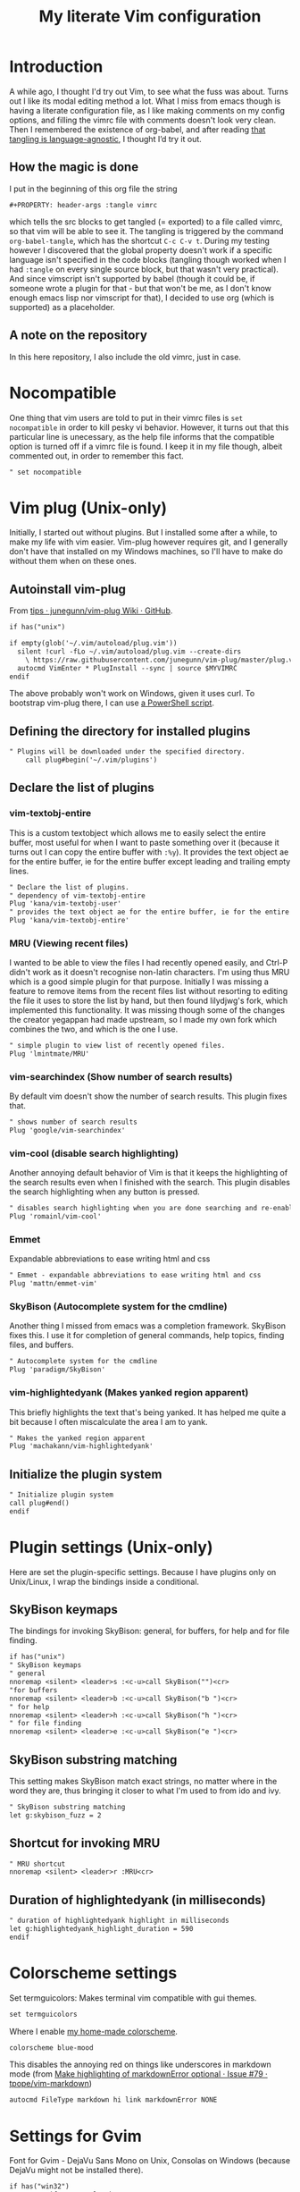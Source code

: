 #+PROPERTY: header-args :tangle vimrc
#+TITLE: My literate Vim configuration
# Note: export with org-babel-tangle (C-c C-v t)
# More info at: https://org-babel.readthedocs.io/en/latest/header-args/#tangle
* Introduction
A while ago, I thought I'd try out Vim, to see what the fuss was about. Turns out I like its modal editing method a lot. What I miss from emacs though is having a literate configuration file, as I like making comments on my config options, and filling the vimrc file with comments doesn't look very clean. Then I remembered the existence of org-babel, and after reading [[https://orgmode.org/worg/org-contrib/babel/languages.html][that tangling is language-agnostic]], I thought I’d try it out.
** How the magic is done
I put in the beginning of this org file the string
#+BEGIN_EXAMPLE
#+PROPERTY: header-args :tangle vimrc
#+END_EXAMPLE
which tells the src blocks to get tangled (= exported) to a file called vimrc, so that vim will be able to see it. The tangling is triggered by the command ~org-babel-tangle~, which has the shortcut ~C-c C-v t~. During my testing however I discovered that the global property doesn't work if a specific language isn't specified in the code blocks (tangling though worked when I had ~:tangle~ on every single source block, but that wasn't very practical). And since vimscript isn't supported by babel (though it could be, if someone wrote a plugin for that - but that won't be me, as I don't know enough emacs lisp nor vimscript for that), I decided to use org (which is supported) as a placeholder.
** A note on the repository
In this here repository, I also include the old vimrc, just in case.
* Nocompatible
One thing that vim users are told to put in their vimrc files is ~set nocompatible~ in order to kill pesky vi behavior. However, it turns out that this particular line is unecessary, as the help file informs that the compatible option is turned off if a vimrc file is found. I keep it in my file though, albeit commented out, in order to remember this fact.
#+BEGIN_SRC org
" set nocompatible
#+END_SRC
* Vim plug (Unix-only)
  Initially, I started out without plugins. But I installed some after a while, to make my life with vim easier. Vim-plug however requires git, and I generally don't have that installed on my Windows machines, so I'll have to make do without them when on these ones.
** Autoinstall vim-plug
From [[https://github.com/junegunn/vim-plug/wiki/tips#automatic-installation][tips · junegunn/vim-plug Wiki · GitHub]].
#+BEGIN_SRC org
if has("unix")

if empty(glob('~/.vim/autoload/plug.vim'))
  silent !curl -fLo ~/.vim/autoload/plug.vim --create-dirs
    \ https://raw.githubusercontent.com/junegunn/vim-plug/master/plug.vim
  autocmd VimEnter * PlugInstall --sync | source $MYVIMRC
endif
#+END_SRC
The above probably won't work on Windows, given it uses curl. To bootstrap vim-plug there, I can use [[https://github.com/junegunn/vim-plug#windows-powershell][a PowerShell script]].
** Defining the directory for installed plugins
#+BEGIN_SRC org
" Plugins will be downloaded under the specified directory.
    call plug#begin('~/.vim/plugins')
#+END_SRC
** Declare the list of plugins
*** vim-textobj-entire
This is a custom textobject which allows me to easily select the entire buffer, most useful for when I want to paste something over it (because it turns out I can copy the entire buffer with ~:%y~). It provides the text object ae for the entire buffer, ie for the entire buffer except leading and trailing empty lines.
#+BEGIN_SRC org
" Declare the list of plugins.
" dependency of vim-textobj-entire
Plug 'kana/vim-textobj-user'
" provides the text object ae for the entire buffer, ie for the entire buffer except leading and trailing empty lines
Plug 'kana/vim-textobj-entire'
#+END_SRC
*** MRU (Viewing recent files)
I wanted to be able to view the files I had recently opened easily, and Ctrl-P didn't work as it doesn't recognise non-latin characters. I'm using thus MRU which is a good simple plugin for that purpose. Initially I was missing a feature to remove items from the recent files list without resorting to editing the file it uses to store the list by hand, but then found lilydjwg's fork, which implemented this functionality. It was missing though some of the changes the creator yegappan had made upstream, so I made my own fork which combines the two, and which is the one I use.
#+BEGIN_SRC org
" simple plugin to view list of recently opened files.
Plug 'lmintmate/MRU'
#+END_SRC
*** vim-searchindex (Show number of search results)
By default vim doesn't show the number of search results. This plugin fixes that.
#+BEGIN_SRC org
" shows number of search results
Plug 'google/vim-searchindex'
#+END_SRC
*** vim-cool (disable search highlighting)
Another annoying default behavior of Vim is that it keeps the highlighting of the search results even when I finished with the search. This plugin disables the search highlighting when any button is pressed.
#+BEGIN_SRC org
" disables search highlighting when you are done searching and re-enables it when you search again
Plug 'romainl/vim-cool'
#+END_SRC
*** Emmet
Expandable abbreviations to ease writing html and css
#+BEGIN_SRC org
" Emmet - expandable abbreviations to ease writing html and css
Plug 'mattn/emmet-vim'
#+END_SRC
*** SkyBison (Autocomplete system for the cmdline)
Another thing I missed from emacs was a completion framework. SkyBison fixes this. I use it for completion of general commands, help topics, finding files, and buffers.
#+BEGIN_SRC org
" Autocomplete system for the cmdline
Plug 'paradigm/SkyBison'
#+END_SRC
*** vim-highlightedyank (Makes yanked region apparent)
This briefly highlights the text that's being yanked. It has helped me quite a bit because I often miscalculate the area I am to yank.
#+BEGIN_SRC org
" Makes the yanked region apparent
Plug 'machakann/vim-highlightedyank'
#+END_SRC
** Initialize the plugin system
#+BEGIN_SRC org
" Initialize plugin system
call plug#end()
endif
#+END_SRC
* Plugin settings (Unix-only)
Here are set the plugin-specific settings. Because I have plugins only on Unix/Linux, I wrap the bindings inside a conditional.
** SkyBison keymaps
The bindings for invoking SkyBison: general, for buffers, for help and for file finding.
#+BEGIN_SRC org
if has("unix")
" SkyBison keymaps
" general
nnoremap <silent> <leader>s :<c-u>call SkyBison("")<cr>
"for buffers
nnoremap <silent> <leader>b :<c-u>call SkyBison("b ")<cr>
" for help
nnoremap <silent> <leader>h :<c-u>call SkyBison("h ")<cr>
" for file finding
nnoremap <silent> <leader>e :<c-u>call SkyBison("e ")<cr>
#+END_SRC
** SkyBison substring matching
This setting makes SkyBison match exact strings, no matter where in the word they are, thus bringing it closer to what I'm used to from ido and ivy.
#+BEGIN_SRC org
" SkyBison substring matching
let g:skybison_fuzz = 2
#+END_SRC
** Shortcut for invoking MRU
#+BEGIN_SRC org
" MRU shortcut
nnoremap <silent> <leader>r :MRU<cr>
#+END_SRC
** Duration of highlightedyank (in milliseconds)
#+BEGIN_SRC org
" duration of highlightedyank highlight in milliseconds
let g:highlightedyank_highlight_duration = 590
endif
#+END_SRC
* Colorscheme settings
Set termguicolors: Makes terminal vim compatible with gui themes.
#+BEGIN_SRC org
set termguicolors
#+END_SRC
Where I enable [[https://github.com/lmintmate/blue-mood-vim][my home-made colorscheme]].
#+BEGIN_SRC org
colorscheme blue-mood
#+END_SRC
This disables the annoying red on things like underscores in markdown mode (from [[https://github.com/tpope/vim-markdown/issues/79][Make highlighting of markdownError optional · Issue #79 · tpope/vim-markdown]])
#+BEGIN_SRC org
autocmd FileType markdown hi link markdownError NONE
#+END_SRC
* Settings for Gvim
Font for Gvim - DejaVu Sans Mono on Unix, Consolas on Windows (because DejaVu might not be installed there).
#+BEGIN_SRC org
if has("win32")
    set guifont=Consolas:h14
else
    set guifont=DejaVu\ Sans\ Mono\ 14
endif
#+END_SRC
Linespace - increases space between lines - fixes underscore not showing up in Gvim.
#+BEGIN_SRC org
set linespace=2
#+END_SRC
Disable toolbar in Gvim
#+BEGIN_SRC org
set guioptions-=T       " disable toolbar in Gvim
#+END_SRC
Disable gui dialogs in Gvim for simple choices
#+BEGIN_SRC org
set guioptions+=c       " disable gui dialogs in Gvim for simple choices
#+END_SRC
* Various settings
Wildmenu: visual autocomplete for command menu
#+BEGIN_SRC org
set wildmenu            " visual autocomplete for command menu
#+END_SRC
Display incomplete commands
#+BEGIN_SRC org
set showcmd             " display incomplete commands
#+END_SRC
Prevents the initial message from showing up
#+BEGIN_SRC org
set shortmess+=I        " prevents the initial message from showing up
#+END_SRC
linebreak - prevents wrap mode from cutting words in the middle
#+BEGIN_SRC org
set linebreak           " prevents wrap mode from cutting words in the middle
#+END_SRC
Set relative line numbers to ease navigation by lines - toggle with :set rnu!
#+BEGIN_SRC org
set relativenumber      " set relative line numbers
#+END_SRC
scrolloff - set number of context lines to show above/below the cursor
#+BEGIN_SRC org
set scrolloff=4         " set number of context lines to show above/below cursor
#+END_SRC
Ask for confirmation on operations such as quit without saving
#+BEGIN_SRC org
set confirm             " ask for confirmation on operations
#+END_SRC
Set vim to use the system clipboard
#+BEGIN_SRC org
set clipboard=unnamedplus " set vim to use the system clipboard
#+END_SRC
Switch to another buffer without asking for confirmation to save any unchanged changes.
#+BEGIN_SRC org
set hidden " switch to another buffer without asking for confirmation to save any unsaved changes
#+END_SRC
Disable beeping
#+BEGIN_SRC org
set belloff=all " disable beeping
#+END_SRC
Display partial lines at the bottom of the screen
#+BEGIN_SRC org
set display=lastline " display partial lines at the bottom of the screen
#+END_SRC
Set encoding as utf-8, because this might be the default on Linux, but that isn't the case on Windows (there the encoding is some ~cp1253~ nonsense - looking at Wikipedia it seems this is another name for an encoding called [[https://en.wikipedia.org/wiki/Windows-1253][Windows-1253]], an obsolete encoding for Greek).
#+BEGIN_SRC org
set encoding=utf-8
#+END_SRC
Set backspace, because it might already be defined like that on Linux, but not on Windows.
#+BEGIN_SRC org
set backspace=indent,eol,start
#+END_SRC
** Keybindings
Keymap to have enter add a new line below the current one without entering insert mode - good for spacing out text
#+BEGIN_SRC org
nnoremap <CR> o<Esc>k " have Enter add a new line below the current one without entering insert mode
#+END_SRC
Delete letters without putting them in the clipboard
#+BEGIN_SRC org
nnoremap x "_x " delete letters without putting them in the clipboard
#+END_SRC
Visual mode remapping so that the stuff I replace by pasting isn't copied to the clipboard (from https://stackoverflow.com/a/10723838)
#+BEGIN_SRC org
vnoremap p "_dp
vnoremap P "_dP " don't copy to the clipboard the stuff I replace by pasting
#+END_SRC
I sometimes want to be able to move by visual lines, and rebinding j and k to gj and gk broke prefixing j and k with numbers, so I bound these commands to the arrows which aren't used with a prefix (if at all) anyways.
#+BEGIN_SRC org
nnoremap <Up> gk
nnoremap <Down> gj
#+END_SRC
* Search settings
Display search matches as characters are entered
#+BEGIN_SRC org
set incsearch " display search matches as characters are entered
#+END_SRC
Highlight matches
#+BEGIN_SRC org
set hlsearch " highlight matches
#+END_SRC
ignorecase - Case insensitive search e.g. if I want to find Foo as well when searching for /foo
#+BEGIN_SRC org
set ignorecase          " case-insensitive search
#+END_SRC
smartcase - override the previous setting when the search pattern uses capitals e.g. /Foo finds only Foo.
#+BEGIN_SRC org
set smartcase " override the previous when search pattern uses capitals e.g. /Foo finds only Foo
#+END_SRC
* Custom statusline
I found that vim has a statusline, and wanted to have it be similar to emacs's modeline. I was tempted to use [[https://github.com/itchyny/lightline.vim][lightline]], but then noticed that, because it needs separate theming, would look out of place with my home-made theme. So I made a custom statusline instead. Here is a good place to get started with the subject: https://shapeshed.com/vim-statuslines/
#+BEGIN_SRC org
set laststatus=2 " always show status line
" beginning of statusline
set statusline=
set statusline+=\ %{&fileencoding?&fileencoding:&encoding} " encoding
set statusline+=\(%{&fileformat}\) " file format
set statusline+=\ %t " name of file in the buffer
set statusline+=%m " modified flag
set statusline+=%h " help buffer flag
set statusline+=%r " read-only flag
set statusline+=%=
set statusline+=\ %k " keymap
set statusline+=\ %y " filetype
set statusline+=\ L%l " current line
set statusline+=\ %p%% " percentage into file
set statusline+=\ 
" end of statusline
#+END_SRC
* Nationality and keymap settings
Enable greek input - switch inputs with ctrl+6
#+BEGIN_SRC org
set keymap=greek_utf-8  " enables greek input - switch inputs with ctrl+6
#+END_SRC
iminsert - I don't want greek as default though in insert mode, so this setting makes sure that's the case.
#+BEGIN_SRC org
set iminsert=0 " I dont want greek as default though in insert mode
#+END_SRC
imsearch - with this, when searching it inherits the keymap currently used in insert mode.
#+BEGIN_SRC org
set imsearch=-1 " with this when searching it inherits the keymap currently used in insert mode
#+END_SRC
** Greek letters mapping.
Map Greek letters to the respective on the keyboard Latin ones - for Normal, Visual, Select and Operator pending modes - in case I've forgotten to switch my system keyboard language from Greek - idea from [[https://www.void.gr/kargig/dot/vimrc]].
#+BEGIN_SRC org
map α a
map Α A
map β b
map γ g
map Γ G
map δ d
map Δ D
map ε e
map ζ z
map η h
map Η H
map θ u
map Θ U
map ι i
map Ι I
map κ k
map λ l
map Λ L
map Μ M
map ν n
map Ν N
map ξ j
map Ξ J
map ο o
map Ο O
map π p
map Π P
map ρ r
map Ρ R
map σ s
map ς w
map τ t
map Τ T
map υ y
map φ f
map Φ F
map χ x
map ψ c
map ω v
map Ω V
map γγ gg
map αε ae
#+END_SRC
Tip for Greek spell-checking: write in the file you want to spellcheck ~:setlocal spell spelllang=el~, and it will download all necessary files and do the spellchecking by itself (tip from [[https://forum.ubuntu-gr.org/viewtopic.php?f=23&t=18008][Ubuntu-gr Forum - vim και ελληνικός ορθογράφος]])
